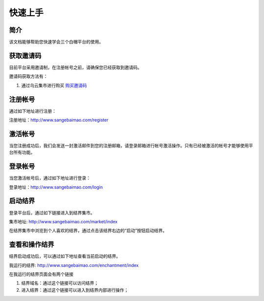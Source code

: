 ==================
快速上手
==================

简介
=============
该文档能够帮助您快速学会三个白帽平台的使用。


获取邀请码
=============
目前平台采用邀请制，在注册帐号之前，请确保您已经获取到邀请码。

邀请码获取方法有：

1. 通过乌云集市进行购买 `购买邀请码 <http://www.wooyun.org/market/>`_


注册帐号
==============
通过如下地址进行注册：

注册地址：`http://www.sangebaimao.com/register <http://www.sangebaimao.com/register>`_


激活帐号
==============
当您注册成功后，我们会发送一封激活邮件到您的注册邮箱，请登录邮箱进行帐号激活操作。只有已经被激活的帐号才能够使用平台所有功能。


登录帐号
==============
当您激活帐号后，通过如下地址进行登录：

登录地址：`http://www.sangebaimao.com/login <http://www.sangebaimao.com/login>`_


启动结界
==============
登录平台后，通过如下链接进入到结界集市。

集市地址: `http://www.sangebaimao.com/market/index <http://www.sangebaimao.com/market/index>`_

在结界集市中浏览到个人喜欢的结界，通过点击该结界右边的“启动”按钮启动结界。


查看和操作结界
==============
结界启动成功后，可以通过如下地址查看当前启动的结界。

我运行的结界: `http://www.sangebaimao.com/enchantment/index <http://www.sangebaimao.com/enchantment/index>`_

在我运行的结界页面会有两个链接

1. 结界域名：通过这个链接可以访问结界；
2. 进入结界：通过这个链接可以进入到结界内部进行操作；
